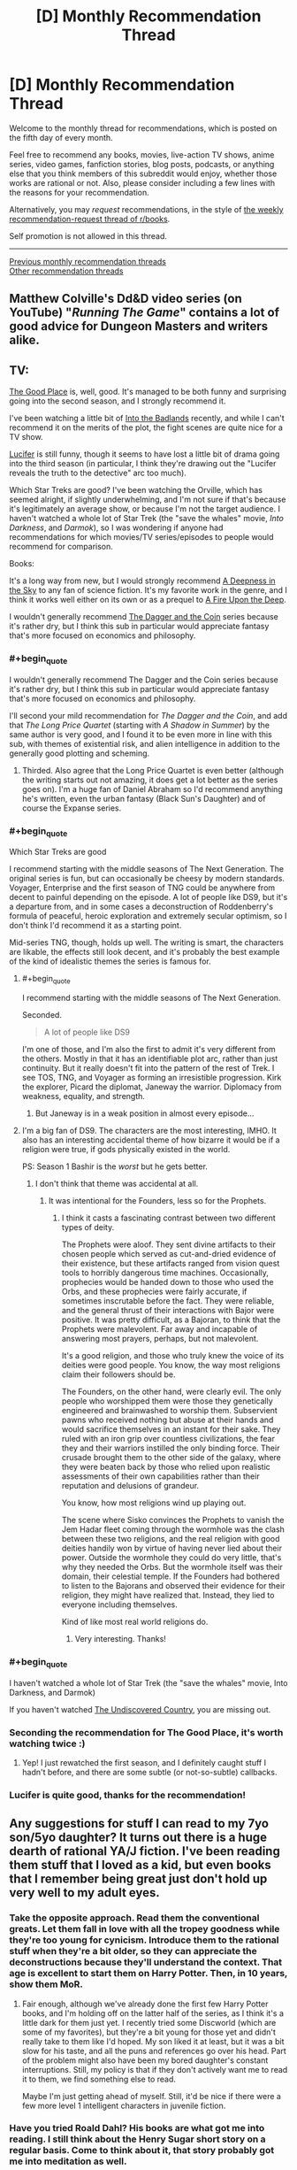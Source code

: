 #+TITLE: [D] Monthly Recommendation Thread

* [D] Monthly Recommendation Thread
:PROPERTIES:
:Author: AutoModerator
:Score: 39
:DateUnix: 1507215990.0
:END:
Welcome to the monthly thread for recommendations, which is posted on the fifth day of every month.

Feel free to recommend any books, movies, live-action TV shows, anime series, video games, fanfiction stories, blog posts, podcasts, or anything else that you think members of this subreddit would enjoy, whether those works are rational or not. Also, please consider including a few lines with the reasons for your recommendation.

Alternatively, you may /request/ recommendations, in the style of [[http://np.reddit.com/r/books/comments/6rjai2][the weekly recommendation-request thread of r/books]].

Self promotion is not allowed in this thread.

--------------

[[http://www.reddit.com/r/rational/wiki/monthlyrecommendation][Previous monthly recommendation threads]]\\
[[http://pastebin.com/SbME9sXy][Other recommendation threads]]


** Matthew Colville's Dd&D video series (on YouTube) "/Running The Game/" contains a lot of good advice for Dungeon Masters and writers alike.
:PROPERTIES:
:Author: everything-narrative
:Score: 8
:DateUnix: 1507286546.0
:END:


** TV:

[[http://www.imdb.com/title/tt4955642/][The Good Place]] is, well, good. It's managed to be both funny and surprising going into the second season, and I strongly recommend it.

I've been watching a little bit of [[http://www.imdb.com/title/tt3865236/][Into the Badlands]] recently, and while I can't recommend it on the merits of the plot, the fight scenes are quite nice for a TV show.

[[http://www.imdb.com/title/tt4052886/][Lucifer]] is still funny, though it seems to have lost a little bit of drama going into the third season (in particular, I think they're drawing out the "Lucifer reveals the truth to the detective" arc too much).

Which Star Treks are good? I've been watching the Orville, which has seemed alright, if slightly underwhelming, and I'm not sure if that's because it's legitimately an average show, or because I'm not the target audience. I haven't watched a whole lot of Star Trek (the "save the whales" movie, /Into Darkness/, and /Darmok/), so I was wondering if anyone had recommendations for which movies/TV series/episodes to people would recommend for comparison.

Books:

It's a long way from new, but I would strongly recommend [[https://en.wikipedia.org/wiki/A_Deepness_in_the_Sky][A Deepness in the Sky]] to any fan of science fiction. It's my favorite work in the genre, and I think it works well either on its own or as a prequel to [[https://en.wikipedia.org/wiki/A_Fire_Upon_the_Deep][A Fire Upon the Deep]].

I wouldn't generally recommend [[https://en.wikipedia.org/wiki/The_Dagger_and_the_Coin][The Dagger and the Coin]] series because it's rather dry, but I think this sub in particular would appreciate fantasy that's more focused on economics and philosophy.
:PROPERTIES:
:Author: N0_B1g_De4l
:Score: 13
:DateUnix: 1507225441.0
:END:

*** #+begin_quote
  I wouldn't generally recommend The Dagger and the Coin series because it's rather dry, but I think this sub in particular would appreciate fantasy that's more focused on economics and philosophy.
#+end_quote

I'll second your mild recommendation for /The Dagger and the Coin/, and add that /The Long Price Quartet/ (starting with /A Shadow in Summer/) by the same author is very good, and I found it to be even more in line with this sub, with themes of existential risk, and alien intelligence in addition to the generally good plotting and scheming.
:PROPERTIES:
:Author: ulyssessword
:Score: 6
:DateUnix: 1507277198.0
:END:

**** Thirded. Also agree that the Long Price Quartet is even better (although the writing starts out not amazing, it does get a lot better as the series goes on). I'm a huge fan of Daniel Abraham so I'd recommend anything he's written, even the urban fantasy (Black Sun's Daughter) and of course the Expanse series.
:PROPERTIES:
:Score: 3
:DateUnix: 1507314322.0
:END:


*** #+begin_quote
  Which Star Treks are good
#+end_quote

I recommend starting with the middle seasons of The Next Generation. The original series is fun, but can occasionally be cheesy by modern standards. Voyager, Enterprise and the first season of TNG could be anywhere from decent to painful depending on the episode. A lot of people like DS9, but it's a departure from, and in some cases a deconstruction of Roddenberry's formula of peaceful, heroic exploration and extremely secular optimism, so I don't think I'd recommend it as a starting point.

Mid-series TNG, though, holds up well. The writing is smart, the characters are likable, the effects still look decent, and it's probably the best example of the kind of idealistic themes the series is famous for.
:PROPERTIES:
:Author: artifex0
:Score: 4
:DateUnix: 1507251311.0
:END:

**** #+begin_quote
  I recommend starting with the middle seasons of The Next Generation.
#+end_quote

Seconded.

#+begin_quote
  A lot of people like DS9
#+end_quote

I'm one of those, and I'm also the first to admit it's very different from the others. Mostly in that it has an identifiable plot arc, rather than just continuity. But it really doesn't fit into the pattern of the rest of Trek. I see TOS, TNG, and Voyager as forming an irresistible progression. Kirk the explorer, Picard the diplomat, Janeway the warrior. Diplomacy from weakness, equality, and strength.
:PROPERTIES:
:Author: ben_oni
:Score: 4
:DateUnix: 1507259440.0
:END:

***** But Janeway is in a weak position in almost every episode...
:PROPERTIES:
:Score: 4
:DateUnix: 1507315837.0
:END:


**** I'm a big fan of DS9. The characters are the most interesting, IMHO. It also has an interesting accidental theme of how bizarre it would be if a religion were true, if gods physically existed in the world.

PS: Season 1 Bashir is the /worst/ but he gets better.
:PROPERTIES:
:Author: SevereCircle
:Score: 5
:DateUnix: 1507283667.0
:END:

***** I don't think that theme was accidental at all.
:PROPERTIES:
:Author: Frommerman
:Score: 3
:DateUnix: 1507400519.0
:END:

****** It was intentional for the Founders, less so for the Prophets.
:PROPERTIES:
:Author: SevereCircle
:Score: 1
:DateUnix: 1507403017.0
:END:

******* I think it casts a fascinating contrast between two different types of deity.

The Prophets were aloof. They sent divine artifacts to their chosen people which served as cut-and-dried evidence of their existence, but these artifacts ranged from vision quest tools to horribly dangerous time machines. Occasionally, prophecies would be handed down to those who used the Orbs, and these prophecies were fairly accurate, if sometimes inscrutable before the fact. They were reliable, and the general thrust of their interactions with Bajor were positive. It was pretty difficult, as a Bajoran, to think that the Prophets were malevolent. Far away and incapable of answering most prayers, perhaps, but not malevolent.

It's a good religion, and those who truly knew the voice of its deities were good people. You know, the way most religions claim their followers should be.

The Founders, on the other hand, were clearly evil. The only people who worshipped them were those they genetically engineered and brainwashed to worship them. Subservient pawns who received nothing but abuse at their hands and would sacrifice themselves in an instant for their sake. They ruled with an iron grip over countless civilizations, the fear they and their warriors instilled the only binding force. Their crusade brought them to the other side of the galaxy, where they were beaten back by those who relied upon realistic assessments of their own capabilities rather than their reputation and delusions of grandeur.

You know, how most religions wind up playing out.

The scene where Sisko convinces the Prophets to vanish the Jem Hadar fleet coming through the wormhole was the clash between these two religions, and the real religion with good deities handily won by virtue of having never lied about their power. Outside the wormhole they could do very little, that's why they needed the Orbs. But the wormhole itself was their domain, their celestial temple. If the Founders had bothered to listen to the Bajorans and observed their evidence for their religion, they might have realized that. Instead, they lied to everyone including themselves.

Kind of like most real world religions do.
:PROPERTIES:
:Author: Frommerman
:Score: 6
:DateUnix: 1507423353.0
:END:

******** Very interesting. Thanks!
:PROPERTIES:
:Author: SevereCircle
:Score: 1
:DateUnix: 1507456955.0
:END:


*** #+begin_quote
  I haven't watched a whole lot of Star Trek (the "save the whales" movie, Into Darkness, and Darmok)
#+end_quote

If you haven't watched [[http://www.imdb.com/title/tt0102975/?ref_=fn_al_tt_1][The Undiscovered Country]], you are missing out.
:PROPERTIES:
:Author: ben_oni
:Score: 3
:DateUnix: 1507316359.0
:END:


*** Seconding the recommendation for The Good Place, it's worth watching twice :)
:PROPERTIES:
:Author: BlueSigil
:Score: 4
:DateUnix: 1507253827.0
:END:

**** Yep! I just rewatched the first season, and I definitely caught stuff I hadn't before, and there are some subtle (or not-so-subtle) callbacks.
:PROPERTIES:
:Author: N0_B1g_De4l
:Score: 2
:DateUnix: 1507254079.0
:END:


*** Lucifer is quite good, thanks for the recommendation!
:PROPERTIES:
:Author: BlueSigil
:Score: 1
:DateUnix: 1509678390.0
:END:


** Any suggestions for stuff I can read to my 7yo son/5yo daughter? It turns out there is a huge dearth of rational YA/J fiction. I've been reading them stuff that I loved as a kid, but even books that I remember being great just don't hold up very well to my adult eyes.
:PROPERTIES:
:Author: pleasedothenerdful
:Score: 4
:DateUnix: 1507227845.0
:END:

*** Take the opposite approach. Read them the conventional greats. Let them fall in love with all the tropey goodness while they're too young for cynicism. Introduce them to the rational stuff when they're a bit older, so they can appreciate the deconstructions because they'll understand the context. That age is excellent to start them on Harry Potter. Then, in 10 years, show them MoR.
:PROPERTIES:
:Author: Iconochasm
:Score: 19
:DateUnix: 1507259876.0
:END:

**** Fair enough, although we've already done the first few Harry Potter books, and I'm holding off on the latter half of the series, as I think it's a little dark for them just yet. I recently tried some Discworld (which are some of my favorites), but they're a bit young for those yet and didn't really take to them like I'd hoped. My son liked it at least, but it was a bit slow for his taste, and all the puns and references go over his head. Part of the problem might also have been my bored daughter's constant interruptions. Still, my policy is that if they don't actively want me to read it to them, we find something else to read.

Maybe I'm just getting ahead of myself. Still, it'd be nice if there were a few more level 1 intelligent characters in juvenile fiction.
:PROPERTIES:
:Author: pleasedothenerdful
:Score: 4
:DateUnix: 1507260689.0
:END:


*** Have you tried Roald Dahl? His books are what got me into reading. I still think about the Henry Sugar short story on a regular basis. Come to think about it, that story probably got me into meditation as well.
:PROPERTIES:
:Author: GlueBoy
:Score: 12
:DateUnix: 1507230733.0
:END:

**** Good idea, I loved him when I was a kid.
:PROPERTIES:
:Author: pleasedothenerdful
:Score: 2
:DateUnix: 1507232046.0
:END:


*** For a significant part of my childhood, up to and including high school years, my dad read the Riftwar Cycle to us after supper. The first saga is about Midkemia, a relatively normal fantasy world, as it gets invaded by the Tsurani, humans from another planet who found their way to Midkemia through rift technology and desired the natural resources Midkemia has. The first trilogy is about Pug, an orphan in a relatively minor holding who gets apprenticed to the local magician and eventually gets wrapped up in the war.

The world comes across as surprisingly fleshed out, which is a result of Midkemia being a world the author used for roleplay. He had a rule that to participate you had to add one thing to the world, be it a place or a historical figure or a species, and once he made Midkemia into a setting for a story there were tons of elements scattered around with no grand purpose for the plot behind them, making them feel that much more authentic when you come across them.

As the story goes on and you enter new trilogies, you find that decades may have passed and the exploits of main characters a trilogy or two ago are the stuff of legends. When the master sailor is forced to brave the most dangerous of waters in what amounts to creative suicide and /succeeds/, people talk about it books later.

Of course check them out yourself before reading them to your children, but this was a formative series for me and while it's been quite a while since I read those first books I highly recommend them.
:PROPERTIES:
:Author: InfernoVulpix
:Score: 7
:DateUnix: 1507255680.0
:END:

**** I agree that the series (especially the beginning ones and the co-authored trilogy on Kelewan) were great. Also extremely formative for me - Laurie's speech on what love means in the second book (or second half of /Magician/) is still one I quote today to explain my feelings on the matter. But I can't imagine having a parent read some parts of the first book out loud to a young child. That scene with Pug and Carline in the tower before he leaves? Gets a bit too steamy for ages 5-7...
:PROPERTIES:
:Author: AurelianoTampa
:Score: 3
:DateUnix: 1507297495.0
:END:

***** You know, I completely forgot about that until just now, but yeah, with that in mind it'd probably be best to wait a few years first. I don't know exactly how old I was when we started the series but I'm pretty sure that scene mostly went over my head.

Ah well, that at least gives a few years to maybe read the series on their own before deciding, but I kinda feel like even if they read it to them now or soon it wouldn't traumatize the kids or anything since (if I'm remembering right, please correct me if I'm wrong since this /was/ a long time ago) most of the content in question is subtleties that the kids will just not catch in the first place.

edit: also now that I think about it my dad had a tendency to censor what he was reading at times because he doesn't like swearing or other words like that, so in retrospect my impressions of the writing style could've been significantly different from what it actually was.
:PROPERTIES:
:Author: InfernoVulpix
:Score: 2
:DateUnix: 1507300710.0
:END:

****** #+begin_quote
  I kinda feel like even if they read it to them now or soon it wouldn't traumatize the kids or anything since (if I'm remembering right, please correct me if I'm wrong since this was a long time ago) most of the content in question is subtleties that the kids will just not catch in the first place.
#+end_quote

Oh I agree. They probably just won't understand what's going on. I think I read the series around... 12?... and I definitely had a better grasp of what was happening.
:PROPERTIES:
:Author: AurelianoTampa
:Score: 2
:DateUnix: 1507300929.0
:END:


*** You might like /Augie and the Green Knight/, though I'm not entirely sure what the age range for it is, and it's pretty short (not a long read like /The Hobbit/, which was our go-to when I was a kid).
:PROPERTIES:
:Author: alexanderwales
:Score: 3
:DateUnix: 1507266206.0
:END:


*** Gosh, for that age?

Well, there's always The Phantom Tollbooth.
:PROPERTIES:
:Author: Charlie___
:Score: 3
:DateUnix: 1507397863.0
:END:

**** Oh yeah, we did that one already, and they loved it. I want more stuff like that to read to them.
:PROPERTIES:
:Author: pleasedothenerdful
:Score: 1
:DateUnix: 1507401924.0
:END:

***** I remember really liking [[https://www.amazon.com/Number-Devil-Mathematical-Adventure/dp/0805062998][The Number Devil]] around the same age I read The Phantom Tollbooth. Haven't read it in adulthood so not sure how well it holds up, but I remember liking it for the same reasons.
:PROPERTIES:
:Author: moozilla
:Score: 1
:DateUnix: 1508243165.0
:END:


*** [[https://en.m.wikipedia.org/wiki/Momo_(novel)]]
:PROPERTIES:
:Author: SimonSim211
:Score: 2
:DateUnix: 1507269365.0
:END:


*** I would probably look at older books, before tv and the school system degrading as it has.

Or lit-rpg which for some bizarre reason is usually clean that I don't understand when its the modern penny dreadful.
:PROPERTIES:
:Author: monkyyy0
:Score: 2
:DateUnix: 1507287234.0
:END:

**** Eh, there have always been good and bad books. 90% of everything is crap.

What's lit-rpg, though?
:PROPERTIES:
:Author: pleasedothenerdful
:Score: 1
:DateUnix: 1507302633.0
:END:

***** "Literally playing an rpg" books that are basically video game plots with gamey worlds that can be mass produced like crazy; like I said modern penny dreadfuls
:PROPERTIES:
:Author: monkyyy0
:Score: 2
:DateUnix: 1507324074.0
:END:


*** Narnia is still great, though it's hard not to see the Catholic stuff in there. I'd also recommend a podcast for kids called Eleanor Amplified.
:PROPERTIES:
:Author: Amonwilde
:Score: 1
:DateUnix: 1507242944.0
:END:

**** Sorry, but we did the first two books of Narnia, and although I thought they were great as a kid, I can't figure out why now. It's one deus ex machina after another--heavy on the deus. I honestly have no real problem with the religious stuff, either; it's how I was raised, and the books are supposed to be allegorical.

But there's just no real plot structure in there. Aslan fixes all, and if the children are ever in any danger, it's only due to their lack of faith in Aslan and his inevitable resolution of all plot points. It makes for a very clumsy, ham-fisted story, with extremely little dramatic tension. Character development, such as it is, is usually limited to one character per book, and even when the rest of the characters are not flat, static foils, tired cliches, or mere scenery, his female characters are almost invariably all three.

And then there's the problem of Susan (Google it, or read the story by Neil Gaiman here: [[http://grotesqueanddecadent.tumblr.com/post/21272759751/the-problem-of-susan-by-neil-gaiman]])

I just don't think they are good or satisfying stories, and I can only chalk up their enduring success to how unlike anything else they were when they were written. The fact that a work is intended for children seems to excuse all manner of literary clumsiness, and while I can admit that the Narnia books were quite original in their day, I can't imagine why they've stood up over time. I have to chalk that up to the religious content and the fact that, like I did, most people who've enjoyed them did so as children, without the benefit of any experience with a really gripping narrative.

The omake bit in HPMOR knocking the Narnia books was dead on.
:PROPERTIES:
:Author: pleasedothenerdful
:Score: 5
:DateUnix: 1507249542.0
:END:

***** #+begin_quote
  And then there's the problem of Susan (Google it, or read the story by Neil Gaiman here: [[http://grotesqueanddecadent.tumblr.com/post/21272759751/the-problem-of-susan-by-neil-gaiman]])
#+end_quote

That was... an interesting read.
:PROPERTIES:
:Author: CouteauBleu
:Score: 4
:DateUnix: 1507305644.0
:END:


***** People might be turned off by her politics, but I think that [[http://www.anamardoll.com/2011/02/narnia-narnia-deconstruction-index-post.html][Ana Mardoll]] does a good job of talking about how the Narnia books aren't very well-written and how Lewis's worldview really tarnishes them besides. She's currently wrapping up /Horse and His Boy/, and is doing this in publication order, so /Magician's Nephew/ and /The Last Battle/ are all that's left.
:PROPERTIES:
:Score: 2
:DateUnix: 1507316408.0
:END:

****** These are actually really interesting, and I find myself agreeing with a lot of her points.
:PROPERTIES:
:Author: pleasedothenerdful
:Score: 1
:DateUnix: 1507404101.0
:END:


***** You might have a point, it's obviously many years since I've read them. I think they have a great sense of atmosphere, though, which is nice when reading out loud. And the characters are vividly depicted even if, as you say, the depth of characterization often isn't there.

Percy Jackson is supposed to be good for younguns, but possibly for kids older than yours? I also remember enjoying A Wrinkle in Time and The Dark Is Rising as a kid.
:PROPERTIES:
:Author: Amonwilde
:Score: 1
:DateUnix: 1507298868.0
:END:

****** Good points, and my kids did enjoy them, even if I didn't.

They liked A Wrinkle in Time but got bogged down in the slow start of A Wind in the Door. I've not heard of The Dark is Rising, but I'll check it out. Thanks.
:PROPERTIES:
:Author: pleasedothenerdful
:Score: 1
:DateUnix: 1507299584.0
:END:

******* Just a note to start with the book /The Dark Is Rising/, which is, I think, the second book in the series. The first is kind of slow and has little to do with the second.
:PROPERTIES:
:Author: Amonwilde
:Score: 1
:DateUnix: 1507304701.0
:END:


*** I remember reading the "Thirteen and a half lives of captain Blue Bear" and "Rumo" by Walter Moers at that age but be warned there is a bunch of pretty gory stuff and body horror in there. The Cyclops only like to eat their prey alive and struggling. The illustrations are pretty beautiful and the story is endearing, I am pretty sure that "Rumo" is a deconstruction of the hero's journey it might be more appropriate to a seven year old.
:PROPERTIES:
:Score: 1
:DateUnix: 1507282384.0
:END:


*** Mio, my son by Astrid Lindgren
:PROPERTIES:
:Author: munchkiner
:Score: 1
:DateUnix: 1507366787.0
:END:


** [[https://www.fanfiction.net/s/6635363/1/When-In-Doubt-Obliviate][When In Doubt, Obliviate]] - Gilderoy Lockhart adopts Harry as a publicity stunt. It's really funny and has great characterization of Lockhart as competent schemer and opportunist.

Edit: It's finished.
:PROPERTIES:
:Author: Wiron
:Score: 11
:DateUnix: 1507222278.0
:END:

*** Sounds good, but is it finished?

Edit: Nevermind, I figured out what that Status field at the top of every chapter of Fanfiction.net stories is for.

Edit edit: Yes, it's complete.

Edit edit edit: It was fun and enjoyable. I won't say it was incredible, but it was well done (overlooking a few minor typos, grammatical errors, and revision errors that resulted in garbled sentences, but those were not distractingly frequent). The highlight is the characterizations and their interactions, which are interesting, original (or true-to-the-source-but-intelligent-about-it) and well-executed. The story doesn't have a huge amount of dramatic tension (as most of the dangers from the original content are fairly easily navigated by cautious, intelligent characters who actually think about their situations for a moment instead of being Gryffindors), but the story is interesting, the dialogue is both good and often amusing, and a number of fun, light-hearted shots are taken at the tropes of the original series. It was definitely worth the read.
:PROPERTIES:
:Author: pleasedothenerdful
:Score: 3
:DateUnix: 1507227925.0
:END:

**** [deleted]
:PROPERTIES:
:Score: 1
:DateUnix: 1507229718.0
:END:

***** That probably would have been good information to include in my edit. Thanks!
:PROPERTIES:
:Author: pleasedothenerdful
:Score: 2
:DateUnix: 1507231980.0
:END:


** Anyone got something good from the new anime season? I'm less than impressed with the summaries, honestly.
:PROPERTIES:
:Author: GaBeRockKing
:Score: 4
:DateUnix: 1507222320.0
:END:

*** Have you tried Made in Abyss? It starts off nice and idyllic but by the end its one gut punch after another. Episode 11 and 13 was tough to get through, made me tear up. First time in a long time with an anime. And the art is amazing.
:PROPERTIES:
:Author: GlueBoy
:Score: 12
:DateUnix: 1507230196.0
:END:

**** I second that. Made in abyss is good and, at for this season( assuming they make more seasons, otherwise I'll read the manga) , it seems to have good and consistent worlbuilding. Also it seems that the kids are going to have to be smart( and lucky) to survive instead of being given power ups .The anime seems a lighthearted shounen first , because of the art stile and other reasons , but then things start to happen, like that the training montage that is obviously not enough to make a significant difference , doesn't make a significant difference,( I mean it's difficult to measure how useful it was and it probably helped, but what I mean is that it wasn't ussed as an excuse to make them extremely more competent )and then chapters10-13 happen.
:PROPERTIES:
:Author: crivtox
:Score: 8
:DateUnix: 1507282678.0
:END:

***** Be warned that thee manga is much more explicit and fetishy than the anime. They toned down the author's more out there proclivities.
:PROPERTIES:
:Author: Revlar
:Score: 2
:DateUnix: 1507299730.0
:END:

****** +1 for made in abyss. I haven't read the manga but the anime does still have some weird short thematic bits and pieces that don't really fit with everything else (like the method used to punish the kids for even pretty mild rulebreaking, wtf). They're pretty easily ignored though and the anime doesn't dwell on them so overall it's a pretty relaxed adventure story that only catches up to reality (i.e. what the characters should really have gone through given the difficulty of what they've attempted and their experience) in the last few episodes.

So I'd say it starts getting pretty rational only at the end but it's well-drawn and funny and interesting so worth a watch regardless.
:PROPERTIES:
:Author: appropriate-username
:Score: 1
:DateUnix: 1507479632.0
:END:


**** Yep, definitely AOTS... for last season.

New season started late tuesday, I think.
:PROPERTIES:
:Author: GaBeRockKing
:Score: 3
:DateUnix: 1507230256.0
:END:


*** Wasn't season two of /One Punch Man/ supposed to come out?
:PROPERTIES:
:Score: 3
:DateUnix: 1507240246.0
:END:


*** Re:CREATORS comes from the same writers, directors, and animators as Fate/Zero with a /vaguely/ similar premise that explores interesting ideas. Fullmetal Alchemist: Brotherhood is an adaptation of another manga from the same creator of Arslan Senki and previously held the highest score on MAL before Your Name. I can vouch that the latter has a fantastic English dub.
:PROPERTIES:
:Author: trekie140
:Score: 3
:DateUnix: 1507332697.0
:END:

**** The former... what?

(Also, to clarify, I am specifically asking for currently airing anime for the fall 2017 season.)
:PROPERTIES:
:Author: GaBeRockKing
:Score: 2
:DateUnix: 1507332899.0
:END:

***** Fixed it. I rewrote the comment halfway through and didn't edit it properly. There are also [[https://youtu.be/NNS9UcKMa5U][a pair of romantic comedies this season that come recommended by Mother's Basement]], but I wasn't sure if you were interested in them based on your list.
:PROPERTIES:
:Author: trekie140
:Score: 2
:DateUnix: 1507345733.0
:END:

****** Yeah, I'd heard of/watched all those anime before excluding tsuredere children.

Which is why I'm trying to get in on the /new/ season :P
:PROPERTIES:
:Author: GaBeRockKing
:Score: 2
:DateUnix: 1507346630.0
:END:


*** Any preferred genres?
:PROPERTIES:
:Author: fiirofa
:Score: 2
:DateUnix: 1507243295.0
:END:

**** [[https://myanimelist.net/profile/GaBeRockKing][Here's my MAL for reference.]]
:PROPERTIES:
:Author: GaBeRockKing
:Score: 3
:DateUnix: 1507245085.0
:END:


** /[[https://www.goodreads.com/book/show/204390][World's End]]/ is a fun (if [[https://en.wikipedia.org/wiki/Upton_Sinclair#Political_career][propagandistic]]) slice-of-life story. See also /[[http://www.gutenberg.org/ebooks/140][The Jungle]]/ (which I've read several times), /[[http://www.gutenberg.org/ebooks/7522][King Coal]]/ (which I haven't yet gotten around to completing), and /[[http://www.gutenberg.org/ebooks/16470][The Profits of Religion]]/ (/enormously/-entertaining nonfiction propaganda), written by the same author and available for free at those links (unlike /[[https://www.barnesandnoble.com/w/worlds-end-upton-sinclair/1005894087?ean=9781504026451][World's End]]/, which I got on sale for two dollars through Goodreads).
:PROPERTIES:
:Author: ToaKraka
:Score: 4
:DateUnix: 1507233751.0
:END:


** So yesterday I bought [[http://tvtropes.org/pmwiki/pmwiki.php/Literature/EveryHeartADoorway][/Every Heart a Doorway/]], and ended up more-or-less reading it in one night and morning.

If an intellectual thing can be a mindfuck, this thing is a feelsfuck. /Damn./

Without spoiling, it's /dark/. Like, it takes what ought to be a whimsical magic-boarding-school genre and turns it into regular emotional knife-twists and serial killing. It made me sympathize with the characters even when I was judging them for basically being doubly-abused children with a measure of Stockholm Syndrome, and then it started hurting them /more/, and then it would give little narration details that made it /even worse/.

Or maybe I've just read enough Discworld to immediately compare what happened in /this/ book to the Queen of the Elves, and see a level of darkness that wasn't even there.

Or maybe my real problem is that I've been repeatedly torn away from my roots in life and /am/ my inner child, so I empathize with the characters /much/ too easily.
:PROPERTIES:
:Score: 7
:DateUnix: 1507314146.0
:END:

*** So it's Harry Potter written by Terry Goodkind but without the objectivism? Also, is that a recommendation?
:PROPERTIES:
:Author: pleasedothenerdful
:Score: 1
:DateUnix: 1507406164.0
:END:

**** It's a partial recommendation based on being really fucking dark. De gustibus and all that.
:PROPERTIES:
:Score: 1
:DateUnix: 1507406386.0
:END:


*** [deleted]
:PROPERTIES:
:Score: 1
:DateUnix: 1507650801.0
:END:

**** On the "Last" point, my reading was:

[[#s][reading]]

On second thoughts about the book, I don't think I'll be /able/ to re-read it. It's just too psychologically /twisted/. [[#s][Nancy's ending]] [[#s][That other girl with the eyes]]

The author has /problems/, and I'd really like to see this 'Verse given a fix-rat-fic. Include both sorts of kids in the same school, adequately and fully present a wide variety of possible stances to take towards the experience, and allow that different responses are healthy or unhealthy, based on the situation. Make Nonsense and Logic orthogonal to Virtue and Wickedness, so that we don't have to hear constant moaning about how the characters wanted to stay in unicorn rainbow land forever [[#s][yikes tho]]

Heck, [[#s][Eleanor]]

Speaking of Sumi, [[#s][Oracular Urchin]]

Also, it was pretty thoroughly implied that [[#s][Jack]]

Lastly, [[#s][world types]]

I ended up +almost+ rooting for the villain once I realized what they were up to. They weren't sitting home crying into their pillows. They were /solving their problem rationally/, in exactly the way that experience best suggested, horrific as that was. Monstrous, sure, but it's not like there hadn't been whimsical suggestions of grisly murder since the first pages of the book, as something that might /just happen/. Monstrous, but in its way, a psychologically healthier response than the toxic middle-ground everyone /else/ was inhabiting, between full relapse and proper rehabilitation.
:PROPERTIES:
:Score: 2
:DateUnix: 1507652831.0
:END:


** Does anyone know of any good time travel fics where the time traveler physically goes back in time instead of the older-mind-in-younger-body thing that most them use? I've only seen, like, three, and while they were all good, they're also all dead.
:PROPERTIES:
:Author: CapnQwerty
:Score: 2
:DateUnix: 1507252857.0
:END:

*** Off the top of my head, [[https://www.fanfiction.net/s/10286919/1/Recoil][Recoil]] has Taylor from Worm go back in time to when her parents were her age. This means she gets to be there for the start of the endbringers and knows all sorts of future-secrets while also, on account of technically not having been born yet, having literally no past or pre-established connections.
:PROPERTIES:
:Author: InfernoVulpix
:Score: 6
:DateUnix: 1507255908.0
:END:


*** [[https://www.amazon.com/Man-Who-Folded-Himself/dp/1932100040][The Man Who Folded Himself]] is kind of a classic of the genre. I just found out it's by the same guy who wrote the classic TOS episode "The Trouble With Tribbles."
:PROPERTIES:
:Author: pleasedothenerdful
:Score: 3
:DateUnix: 1507406473.0
:END:


*** I came across a spectacular time travel HP fanfic recently. [[https://www.fanfiction.net/s/12331839/1/Realignment][Realignment]] takes Harry back to Tom Riddle's school years, during Grindelwald's heyday. The characterization for Dumbledore and Riddle is the best I've ever seen and the butterflies from Harry's presence make Tom's perspective quite gripping. Not slash-bait.
:PROPERTIES:
:Author: ggrey7
:Score: 1
:DateUnix: 1507567115.0
:END:


** [[https://www.fanfiction.net/s/8096183/72/Harry-Potter-and-the-Natural-20][Harry potter and the natural 20]] hasn't been updated in almost 3 years but I made a "hiatus" bookmarks folder for another story so I figured I'd look this one up again and mention it here. It's a funny, rational, unfinished HP + D&D crossover.

[[https://archiveofourown.org/works/3998737/chapters/8982751][Amelia]] is a pretty well-written worm fanfic. I'm pretty sure it's finished.
:PROPERTIES:
:Author: appropriate-username
:Score: 2
:DateUnix: 1507479165.0
:END:

*** ... and, its been updated again!
:PROPERTIES:
:Author: thekevjames
:Score: 2
:DateUnix: 1512619763.0
:END:

**** :)

Yeah I've been planning to try to get around to it, thanks for the heads up.
:PROPERTIES:
:Author: appropriate-username
:Score: 1
:DateUnix: 1512624827.0
:END:


** I'm going through a Naruto fanfiction phase. The best I've read so far are Shinobi Team 7 and Black Cloaks, Red Clouds. Any other fanfics with similar quality of writing and world building?
:PROPERTIES:
:Author: Metamancer
:Score: 3
:DateUnix: 1507256501.0
:END:

*** The Waves Arisen is a complete fanfic that came out in early 2015 by someone with no web presence under that name before or since. I believe everyone accepts that [[/u/Wertifloke]] was a pseudonym for someone who didn't want to publish rationalist Naruto fic under their usual name. I'm about 60% for it being by Yudkowsky.
:PROPERTIES:
:Author: Aretii
:Score: 14
:DateUnix: 1507257748.0
:END:

**** [[https://www.reddit.com/r/rational/comments/461h03/d_who_is_wertifloke/][There is some discussion of the idea of pseudonymous authorship here,]] if anyone is interested.
:PROPERTIES:
:Author: alexanderwales
:Score: 8
:DateUnix: 1507259003.0
:END:

***** My personal opinion is that it was at least co-written by EY. The style is sufficiently similar in places in a way that I doubt is easy to forge.
:PROPERTIES:
:Author: loonyphoenix
:Score: 1
:DateUnix: 1508199839.0
:END:


**** [deleted]
:PROPERTIES:
:Score: 4
:DateUnix: 1507317690.0
:END:

***** There is definitely a /lot/ of thematic overlap. My 40% non-Yudkowsky space in part represents my subjective estimate for "this is so EY that it feels redundant with his other stuff, to the point where I could write a long post detailing all the similarities, and so another person wrote it" (which obviously got a complexity penalty). But I still think it is more likely he wrote it than not.
:PROPERTIES:
:Author: Aretii
:Score: 5
:DateUnix: 1507321631.0
:END:

****** Part of the reason I think you might want thematic redundancy like that is either if you're A) a somewhat polarizing figure or B) you want to create a feeling of false consensus. That is, if you are the kind of guy that a lot of people seem to have a hate boner for, you could write under a pseudonym in order to reach those people, who might not otherwise give your work the time of day. And similarly, you might want to trick people into thinking "oh, well authors A, B, and C think that" because that will cause them to weight whatever you wrote about higher (this is one of the primary reasons that people on the internet use sockpuppets).
:PROPERTIES:
:Author: alexanderwales
:Score: 6
:DateUnix: 1507337110.0
:END:


**** Actually just read it this week. My conclusion is that it was almost certainly written by a LessWronger, but I couldn't even begin to guess who. Also, it was surprisingly badly written. If it were my introduction to "rational fiction", I would be majorly turned off.
:PROPERTIES:
:Author: ben_oni
:Score: 1
:DateUnix: 1508025811.0
:END:

***** ...Hunh. I would be very curious to see what fics you think are well-written.
:PROPERTIES:
:Author: Aretii
:Score: 1
:DateUnix: 1508040479.0
:END:

****** I'm finding that to be a surprisingly difficult question to answer. I want to answer with works of fanfiction known to this community, comparing apples-to-apples, but unfortunately the set of stories I enjoy and the set of stories I consider well-written are not 1-to-1. Maybe /Luminosity/? But not /Radiance/, which was very poorly done. /Time Braid/, of course, even if it does have its share of problems. /Applied Cultural Anthropology/ showed up recently; I thought it was extremely well written, even if its incompleteness makes it difficult to judge as a whole.

Concerning /The Waves Arisen/, I can say I thought some of the re-imagining of the Naruto-verse was well done, even though I didn't like the grimdark feel it gave the story. Maybe I should ask in turn what makes you think it was well-written? Suppose for a moment that the overtly rationalist elements were removed or downplayed. Can it be considered good in any sense?
:PROPERTIES:
:Author: ben_oni
:Score: 1
:DateUnix: 1508047737.0
:END:

******* #+begin_quote
  Concerning The Waves Arisen, I can say I thought some of the re-imagining of the Naruto-verse was well done, even though I didn't like the grimdark feel it gave the story.
#+end_quote

So it's weird for me to see you say that after praising Time Braid, since Time Braid has things like Tsukuyomi mindrape almost right away, which is one of the things that turned me off the story (unless that is part of the share of problems you alluded to).

I found Waves Arisen very competently written from a technical standpoint (sentence-by-sentence). At a higher level, the plotting was solid, where I could see how every arc led into the next and it wasn't just a collection of stuff happening. Mostly what I liked, though, was the rationalization of the Naruto verse, as opposed to the didactic rational/ist/ elements. It had a similar appeal to me as something like Mother of Learning, where there was a fantasy world that seemed internally consistent in terms of "who was doing what sorts of things for what sorts of reasons," and it did it without inserting elements into the pre-existing setting that came out of left field (e.g. Time Braid's demon metaphysics which have no precedent in Naruto). Even if you got rid of the lessons about rationality or the anti-deathist stuff, it's still got a coherence that does a lot for me.
:PROPERTIES:
:Author: Aretii
:Score: 1
:DateUnix: 1508079777.0
:END:

******** #+begin_quote
  seemed internally consistent in terms of "who was doing what sorts of things for what sorts of reasons,"
#+end_quote

I do not see that at all.

#+begin_quote
  (e.g. Time Braid's demon metaphysics which have no precedent in Naruto)
#+end_quote

Would it help if you understood that /Time Braid/ is technically a [[https://en.wikipedia.org/wiki/Oh_My_Goddess!][crossover fic]]?

#+begin_quote
  I found Waves Arisen very competently written from a technical standpoint
#+end_quote

Good sentence-by-sentence construction is one thing. Necessary, even, or I won't even read a thing. But insufficient. The plotting of /The Waves Arisen/ was fine. Not superb, but fine. That is to say, it was clearly written from a complete outline that existed at the outset. But scene-by-scene, it was terrible. It's like the author just gave up halfway through every scene, and killed off characters just so he wouldn't have to deal with them or their consequences.
:PROPERTIES:
:Author: ben_oni
:Score: 1
:DateUnix: 1508111946.0
:END:


*** [[https://m.fanfiction.net/s/5193644/1/Time-Braid][Time Braid]] is complete. It's got the time loop, like Mother of Learning. It's got dark Sasuke, sexy ninjas, crazy jutsu. I might give it another go if I ever get bored.
:PROPERTIES:
:Author: synchpo
:Score: 6
:DateUnix: 1507272775.0
:END:


*** [deleted]
:PROPERTIES:
:Score: 7
:DateUnix: 1507317906.0
:END:

**** Seconding this one.
:PROPERTIES:
:Author: Cariyaga
:Score: 3
:DateUnix: 1507459679.0
:END:


*** It's hard to keep track of all the good naruto fanfic.

Try Cleaning no Jutsu, that was well-written.
:PROPERTIES:
:Author: Charlie___
:Score: 2
:DateUnix: 1507398185.0
:END:


*** Haven't gone too far into the Naruto fanfic scene, but Dreaming of Sunshine is very enjoyable. The author does a rather good job of making things in the Naruto world make any sense, which is an accomplishment. Has a Sasuke who gradually goes from his canon self to someone who isn't an ass all the time.
:PROPERTIES:
:Author: sicutumbo
:Score: 2
:DateUnix: 1507401732.0
:END:


*** I'm putting [[https://www.fanfiction.net/s/10779196/40/Walk-on-the-Moon][walk on the moon]] in my "hiatus" bookmarks folder (I'm going to go ahead and create a "hiatus" bookmarks folder) but what's there so far is a pretty interesting read. IIRC it was recommended in one of the earlier rec threads here.

I also have [[https://forums.sufficientvelocity.com/threads/leaves-of-grass-naruto-si.28246/][leaves of grass]] bookmarked but I don't think I started reading that yet and I don't remember where I heard of it so can't comment on the quality, just that it seems to have had an interesting/trusted enough source and/or description for me to bookmark it.
:PROPERTIES:
:Author: appropriate-username
:Score: 2
:DateUnix: 1507478069.0
:END:
